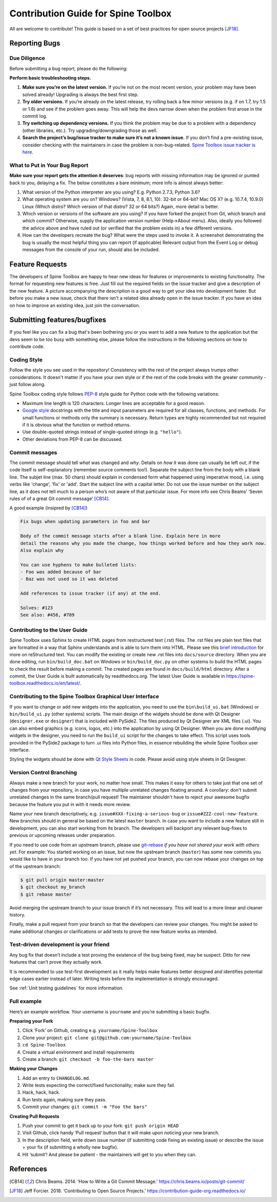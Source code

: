 ..  Contribution guide
    Created: 19.6.2018

.. _Qt Style Sheets: http://doc.qt.io/qt-5/stylesheet.html
.. _PEP-8: https://www.python.org/dev/peps/pep-0008/
.. _Google style: http://google.github.io/styleguide/pyguide.html

.. _Contribution Guide:

************************************
Contribution Guide for Spine Toolbox
************************************
All are welcome to contribute! This guide is based on a set of best practices for open source projects [JF18]_.

Reporting Bugs
==============

Due Diligence
-------------
Before submitting a bug report, please do the following:

**Perform basic troubleshooting steps.**

1. **Make sure you’re on the latest version.** If you’re not on the most recent version,
   your problem may have been solved already! Upgrading is always the best first step.
2. **Try older versions.** If you’re already on the latest release, try rolling back a
   few minor versions (e.g. if on 1.7, try 1.5 or 1.6) and see if the problem goes away.
   This will help the devs narrow down when the problem first arose in the commit log.
3. **Try switching up dependency versions.** If you think the problem may be due to a
   problem with a dependency (other libraries, etc.). Try upgrading/downgrading those as well.
4. **Search the project’s bug/issue tracker to make sure it’s not a known issue.** If you
   don’t find a pre-existing issue, consider checking with the maintainers in case the problem
   is non-bug-related. `Spine Toolbox issue tracker is here
   <https://github.com/spine-tools/Spine-Toolbox/issues>`_.


What to Put in Your Bug Report
------------------------------
**Make sure your report gets the attention it deserves**: bug reports with missing
information may be ignored or punted back to you, delaying a fix. The below constitutes a
bare minimum; more info is almost always better:

1. What version of the Python interpreter are you using? E.g. Python 2.7.3, Python 3.6?
2. What operating system are you on? Windows? (Vista, 7, 8, 8.1, 10). 32-bit or 64-bit? Mac OS X?
   (e.g. 10.7.4, 10.9.0) Linux (Which distro? Which version of that distro? 32 or 64 bits?) Again, more
   detail is better.
3. Which version or versions of the software are you using? If you have forked the project from Git,
   which branch and which commit? Otherwise, supply the application version number (Help->About menu).
   Also, ideally you followed the advice above and have ruled out (or verified that the problem exists in)
   a few different versions.
4. How can the developers recreate the bug? What were the steps used to invoke it. A screenshot demonstrating
   the bug is usually the most helpful thing you can report (if applicable) Relevant output from the
   Event Log or debug messages from the console of your run, should also be included.


Feature Requests
================
The developers of Spine Toolbox are happy to hear new ideas for features or improvements to existing functionality.
The format for requesting new features is free. Just fill out the required fields on the issue tracker and give a
description of the new feature. A picture accompanying the description is a good way to get your idea into development
faster. But before you make a new issue, check that there isn't a related idea already open in the issue tracker. If
you have an idea on how to improve an existing idea, just join the conversation.


Submitting features/bugfixes
============================
If you feel like you can fix a bug that's been bothering you or you want to add a new feature to the application but
the devs seem to be too busy with something else, please follow the instructions in the following sections on how to 
contribute code.


Coding Style
------------
Follow the style you see used in the repository! Consistency with the rest of the project always
trumps other considerations. It doesn't matter if you have your own style or if the rest of the code
breaks with the greater community - just follow along.

Spine Toolbox coding style follows PEP-8_ style guide for Python code with the following variations:

* Maximum line length is 120 characters. Longer lines are acceptable for a good reason.
* `Google style`_ docstrings with the title and input parameters are required for all classes, functions, and methods.
  For small functions or methods only the summary is necessary. Return types are highly recommended but not required
  if it is obvious what the function or method returns.
* Use double-quoted strings instead of single-quoted strings (e.g. ``"hello"``).
* Other deviations from PEP-8 can be discussed.


Commit messages
---------------
The commit message should tell *what* was changed and *why*. Details on *how* it was done can usually be left out, 
if the code itself is self-explanatory (remember source comments too!). Separate the subject line from the body with
a blank line. The subjet line (max. 50 chars) should explain in condensed form what happened using imperative mood, 
i.e. using verbs like 'change', 'fix' or 'add'. Start the subject line with a capital letter. 
Do not use the issue number on the subject line, as it does not tell much to a person who’s not aware of that 
particular issue. For more info see Chris Beams’ ‘Seven rules of of a great Git commit message’ [CB14]_.

A good example (insipred by [CB14]_)

.. code-block:: text

    Fix bugs when updating parameters in foo and bar

    Body of the commit message starts after a blank line. Explain here in more
    detail the reasons why you made the change, how things worked before and how they work now. 
    Also explain why

    You can use hyphens to make bulleted lists:
    - Foo was added because of bar
    - Baz was not used so it was deleted

    Add references to issue tracker (if any) at the end.
    
    Solves: #123
    See also: #456, #789


Contributing to the User Guide
------------------------------
Spine Toolbox uses Sphinx to create HTML pages from restructured text (.rst) files. The .rst files are
plain text files that are formatted in a way that Sphinx understands and is able to turn them into HTML.
Please see this `brief introduction <http://www.sphinx-doc.org/en/stable/rest.html>`_ for more on reStructured text.
You can modify the existing or create new .rst files into ``docs/source`` directory. When you are done editing, run
``bin/build_doc.bat`` on Windows or ``bin/build_doc.py`` on other systems to build the HTML pages to check the result
before making a commit. The created pages are found in ``docs/build/html`` directory. After a commit, the User Guide is
built automatically by readthedocs.org. The latest User Guide is available in
`<https://spine-toolbox.readthedocs.io/en/latest/>`_.


Contributing to the Spine Toolbox Graphical User Interface
----------------------------------------------------------
If you want to change or add new widgets into the application, you need to use the ``bin\build_ui.bat`` (Windows) or
``bin/build_ui.py`` (other systems) scripts. The main design of the widgets should be done with Qt Designer
(``designer.exe`` or ``designer``) that is included with PySide2. The files produced by Qt Designer are XML files (.ui).
You can also embed graphics (e.g. icons, logos, etc.) into the application by using Qt Designer. When you are done
modifying widgets in the designer, you need to run the ``build_ui`` script for the changes to take effect.
This script uses tools provided in the PySide2 package to turn .ui files into Python files, in essence
rebuilding the whole Spine Toolbox user interface.

Styling the widgets should be done with `Qt Style Sheets`_ in code. Please avoid using style sheets in Qt Designer.


Version Control Branching
-------------------------
Always make a new branch for your work, no matter how small. This makes it easy for others to take just
that one set of changes from your repository, in case you have multiple unrelated changes floating around.
A corollary: don't submit unrelated changes in the same branch/pull request! The maintainer shouldn't have
to reject your awesome bugfix because the feature you put in with it needs more review.

Name your new branch descriptively, e.g. ``issue#XXX-fixing-a-serious-bug`` or ``issue#ZZZ-cool-new-feature``. 
New branches should in general be based on the latest ``master`` branch. 
In case you want to include a new feature still in development, you can also start working from its branch.
The developers will backport any relevant bug-fixes to previous or upcoming releases under preparation.

If you need to use code from an upstream branch, please use
`git-rebase <https://git-scm.com/book/en/v2/Git-Branching-Rebasing>`_ *if you have not shared your work with
others yet*. For example: You started working on an issue, but now the upstream branch (``master``) has some
new commits you would like to have in your branch too. If you have not yet pushed your branch, you can now
rebase your changes on top of the upstream branch:

.. code-block:: bash

    $ git pull origin master:master
    $ git checkout my_branch
    $ git rebase master

Avoid merging the upstream branch to your issue branch if it’s not necessary.
This will lead to a more linear and cleaner history.

Finally, make a pull request from your branch so that the developers can review your changes. 
You might be asked to make additional changes or clarifications or add tests to prove the new feature works
as intended.


Test-driven development is your friend
--------------------------------------
Any bug fix that doesn’t include a test proving the existence of the bug being fixed, may be suspect.
Ditto for new features that can’t prove they actually work.

It is recommended to use test-first development as it really helps make features better designed
and identifies potential edge cases earlier instead of later. Writing tests before the implementation
is strongly encouraged.

See :ref:`Unit testing guidelines` for more information.

Full example
------------
Here’s an example workflow. Your username is ``yourname`` and you’re submitting a basic bugfix. 

**Preparing your Fork**

1. Click ‘Fork’ on Github, creating e.g. ``yourname/Spine-Toolbox``
2. Clone your project: ``git clone git@github.com:yourname/Spine-Toolbox``
3. ``cd Spine-Toolbox``
4. Create a virtual environment and install requirements
5. Create a branch: ``git checkout -b foo-the-bars master``

**Making your Changes**

1. Add an entry to ``CHANGELOG.md``.
2. Write tests expecting the correct/fixed functionality; make sure they fail.
3. Hack, hack, hack.
4. Run tests again, making sure they pass.
5. Commit your changes: ``git commit -m "Foo the bars"``

**Creating Pull Requests**

1. Push your commit to get it back up to your fork: ``git push origin HEAD``
2. Visit Github, click handy ‘Pull request‘ button that it will make upon noticing your new branch.
3. In the description field, write down issue number (if submitting code fixing an existing issue)
   or describe the issue + your fix (if submitting a wholly new bugfix).
4. Hit ‘submit’! And please be patient - the maintainers will get to you when they can.


References
==========
.. [CB14] Chris Beams. 2014. ‘How to Write a Git Commit Message.’ https://chris.beams.io/posts/git-commit/
.. [JF18] Jeff Forcier. 2018. ‘Contributing to Open Source Projects.’ https://contribution-guide-org.readthedocs.io/
